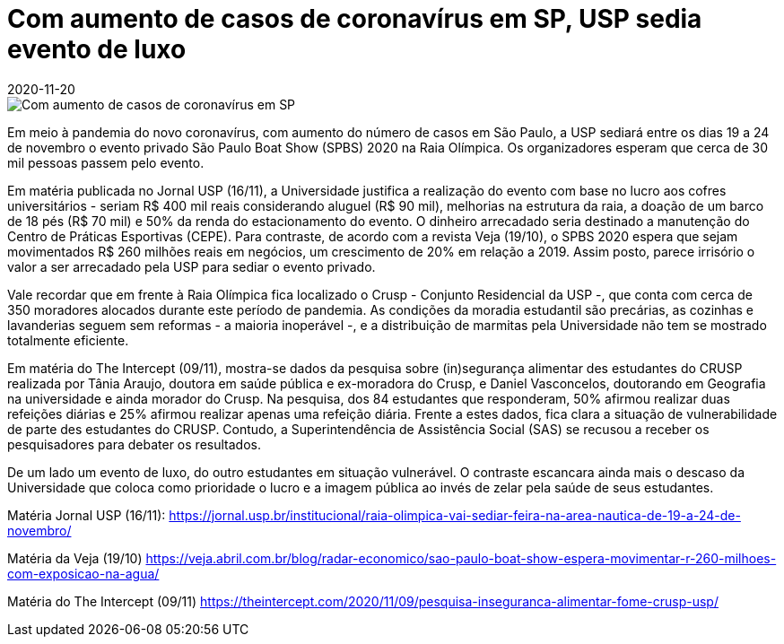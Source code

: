 = Com aumento de casos de coronavírus em SP, USP sedia evento de luxo 
:revdate: 2020-11-20
:page-excerpt: Com o aumento do número de casos de coronavírus na cidade de SP, USP sediará evento de luxo entre 19 a 24 de novembro.
:page_image: evento-spbs-usp-tt.png

image::evento-spbs-usp-tt.png[Com aumento de casos de coronavírus em SP, USP sedia evento de luxo]

Em meio à pandemia do novo coronavírus, com aumento do número de casos em São Paulo, a USP sediará entre os dias 19 a 24 de novembro o evento privado São Paulo Boat Show (SPBS) 2020 na Raia Olímpica. Os organizadores esperam que cerca de 30 mil pessoas passem pelo evento.

Em matéria publicada no Jornal USP (16/11), a Universidade justifica a realização do evento com base no lucro aos cofres universitários - seriam R$ 400 mil reais considerando aluguel (R$ 90 mil), melhorias na estrutura da raia, a doação de um barco de 18 pés (R$ 70 mil) e 50% da renda do estacionamento do evento. O dinheiro arrecadado seria destinado a manutenção do Centro de Práticas Esportivas (CEPE). Para contraste, de acordo com a revista Veja (19/10), o SPBS 2020 espera que sejam movimentados R$ 260 milhões reais em negócios, um crescimento de 20% em relação a 2019. Assim posto, parece irrisório o valor a ser arrecadado pela USP para sediar o evento privado.

Vale recordar que em frente à Raia Olímpica fica localizado o Crusp - Conjunto Residencial da USP -, que conta com cerca de 350 moradores alocados durante este período de pandemia. As condições da moradia estudantil são precárias, as cozinhas e lavanderias seguem sem reformas - a maioria inoperável -, e a distribuição de marmitas pela Universidade não tem se mostrado totalmente eficiente. 

Em matéria do The Intercept (09/11), mostra-se dados da pesquisa sobre (in)segurança alimentar des estudantes do CRUSP realizada por Tânia Araujo, doutora em saúde pública e ex-moradora do Crusp, e Daniel Vasconcelos, doutorando em Geografia na universidade e ainda morador do Crusp. Na pesquisa, dos 84 estudantes que responderam, 50% afirmou realizar duas refeições diárias e 25% afirmou realizar apenas uma refeição diária. Frente a estes dados, fica clara a situação de vulnerabilidade de parte des estudantes do CRUSP. Contudo, a Superintendência de Assistência Social (SAS) se recusou a receber os pesquisadores para debater os resultados.

De um lado um evento de luxo, do outro estudantes em situação vulnerável. O contraste escancara ainda mais o descaso da Universidade que coloca como prioridade o lucro e a imagem pública ao invés de zelar pela saúde de seus estudantes.

Matéria Jornal USP (16/11): https://jornal.usp.br/institucional/raia-olimpica-vai-sediar-feira-na-area-nautica-de-19-a-24-de-novembro/

Matéria da Veja (19/10) https://veja.abril.com.br/blog/radar-economico/sao-paulo-boat-show-espera-movimentar-r-260-milhoes-com-exposicao-na-agua/

Matéria do The Intercept (09/11) https://theintercept.com/2020/11/09/pesquisa-inseguranca-alimentar-fome-crusp-usp/ 